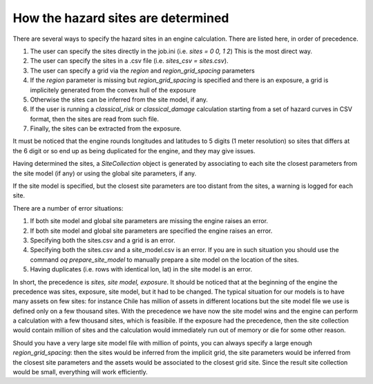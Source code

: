 How the hazard sites are determined
=====================================================

There are several ways to specify the hazard sites in an engine calculation.
There are listed here, in order of precedence.

1. The user can specify the sites directly in the job.ini
   (i.e. `sites = 0 0, 1 2`) This is the most direct way.
2. The user can specify the sites in a .csv file
   (i.e. `sites_csv = sites.csv`).
3. The user can specify a grid via the `region` and
   `region_grid_spacing` parameters
4. If the `region` parameter is
   missing but `region_grid_spacing` is specified and there is an exposure,
   a grid is implicitely generated from the convex hull of the exposure
5. Otherwise the sites can be inferred from the site model, if any.
6. If the user is running a `classical_risk` or
   `classical_damage` calculation starting from a set of hazard curves
   in CSV format, then the sites are read from such file.
7. Finally, the sites can be extracted from the exposure.

It must be noticed that the engine rounds longitudes and latitudes
to 5 digits (1 meter resolution) so sites that differs at the 6 digit or so
end up as being duplicated for the engine, and they may give issues.
   
Having determined the sites, a `SiteCollection` object is generated
by associating to each site the closest parameters from the site model (if any)
or using the global site parameters, if any.

If the site model is specified, but the closest site parameters are
too distant from the sites, a warning is logged for each site.

There are a number of error situations:

1. If both site model and global site parameters are missing the engine
   raises an error.
2. If both site model and global site parameters are specified the
   engine raises an error.
3. Specifying both the sites.csv and a grid is an error.
4. Specifying both the sites.csv and a site_model.csv is an error.
   If you are in such situation you should use the command
   `oq prepare_site_model`
   to manually prepare a site model on the location of the sites.
5. Having duplicates (i.e. rows with identical lon, lat) in the site model
   is an error.

In short, the precedence is *sites, site model, exposure*. It should
be noticed that at the beginning of the engine the precedence was
sites, exposure, site model, but it had to be changed. The typical
situation for our models is to have many assets on few sites:
for instance Chile has million of assets in different locations but
the site model file we use is defined only on a few thousand sites. With
the precedence we have now the site model wins and the engine can
perform a calculation with a few thousand sites, which is
feasibile. If the exposure had the precedence, then the site
collection would contain million of sites and the calculation would
immediately run out of memory or die for some other reason.

Should you have a very large site model file with million of points,
you can always specify a large enough `region_grid_spacing`: then the
sites would be inferred from the implicit grid, the site parameters
would be inferred from the closest site parameters and the assets
would be associated to the closest grid site. Since the result site
collection would be small, everything will work efficiently.
